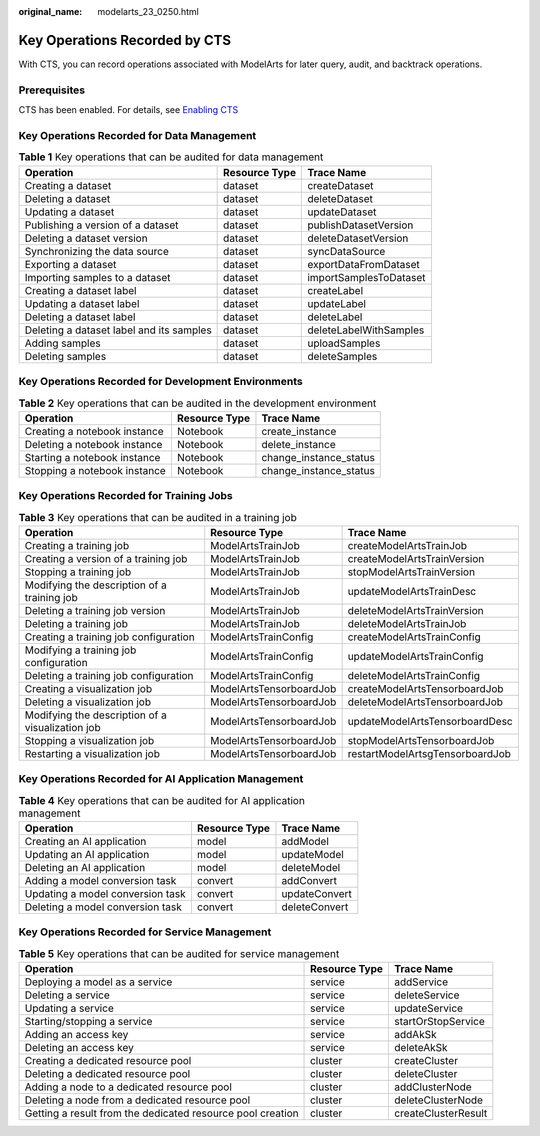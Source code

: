 :original_name: modelarts_23_0250.html

.. _modelarts_23_0250:

Key Operations Recorded by CTS
==============================

With CTS, you can record operations associated with ModelArts for later query, audit, and backtrack operations.

Prerequisites
-------------

CTS has been enabled. For details, see `Enabling CTS <https://docs.otc.t-systems.com/en-us/usermanual/cts/en-us_topic_0030598498.html>`__

Key Operations Recorded for Data Management
-------------------------------------------

.. table:: **Table 1** Key operations that can be audited for data management

   +------------------------------------------+---------------+------------------------+
   | Operation                                | Resource Type | Trace Name             |
   +==========================================+===============+========================+
   | Creating a dataset                       | dataset       | createDataset          |
   +------------------------------------------+---------------+------------------------+
   | Deleting a dataset                       | dataset       | deleteDataset          |
   +------------------------------------------+---------------+------------------------+
   | Updating a dataset                       | dataset       | updateDataset          |
   +------------------------------------------+---------------+------------------------+
   | Publishing a version of a dataset        | dataset       | publishDatasetVersion  |
   +------------------------------------------+---------------+------------------------+
   | Deleting a dataset version               | dataset       | deleteDatasetVersion   |
   +------------------------------------------+---------------+------------------------+
   | Synchronizing the data source            | dataset       | syncDataSource         |
   +------------------------------------------+---------------+------------------------+
   | Exporting a dataset                      | dataset       | exportDataFromDataset  |
   +------------------------------------------+---------------+------------------------+
   | Importing samples to a dataset           | dataset       | importSamplesToDataset |
   +------------------------------------------+---------------+------------------------+
   | Creating a dataset label                 | dataset       | createLabel            |
   +------------------------------------------+---------------+------------------------+
   | Updating a dataset label                 | dataset       | updateLabel            |
   +------------------------------------------+---------------+------------------------+
   | Deleting a dataset label                 | dataset       | deleteLabel            |
   +------------------------------------------+---------------+------------------------+
   | Deleting a dataset label and its samples | dataset       | deleteLabelWithSamples |
   +------------------------------------------+---------------+------------------------+
   | Adding samples                           | dataset       | uploadSamples          |
   +------------------------------------------+---------------+------------------------+
   | Deleting samples                         | dataset       | deleteSamples          |
   +------------------------------------------+---------------+------------------------+

Key Operations Recorded for Development Environments
----------------------------------------------------

.. table:: **Table 2** Key operations that can be audited in the development environment

   ============================ ============= ======================
   Operation                    Resource Type Trace Name
   ============================ ============= ======================
   Creating a notebook instance Notebook      create_instance
   Deleting a notebook instance Notebook      delete_instance
   Starting a notebook instance Notebook      change_instance_status
   Stopping a notebook instance Notebook      change_instance_status
   ============================ ============= ======================

Key Operations Recorded for Training Jobs
-----------------------------------------

.. table:: **Table 3** Key operations that can be audited in a training job

   +--------------------------------------------------+-------------------------+---------------------------------+
   | Operation                                        | Resource Type           | Trace Name                      |
   +==================================================+=========================+=================================+
   | Creating a training job                          | ModelArtsTrainJob       | createModelArtsTrainJob         |
   +--------------------------------------------------+-------------------------+---------------------------------+
   | Creating a version of a training job             | ModelArtsTrainJob       | createModelArtsTrainVersion     |
   +--------------------------------------------------+-------------------------+---------------------------------+
   | Stopping a training job                          | ModelArtsTrainJob       | stopModelArtsTrainVersion       |
   +--------------------------------------------------+-------------------------+---------------------------------+
   | Modifying the description of a training job      | ModelArtsTrainJob       | updateModelArtsTrainDesc        |
   +--------------------------------------------------+-------------------------+---------------------------------+
   | Deleting a training job version                  | ModelArtsTrainJob       | deleteModelArtsTrainVersion     |
   +--------------------------------------------------+-------------------------+---------------------------------+
   | Deleting a training job                          | ModelArtsTrainJob       | deleteModelArtsTrainJob         |
   +--------------------------------------------------+-------------------------+---------------------------------+
   | Creating a training job configuration            | ModelArtsTrainConfig    | createModelArtsTrainConfig      |
   +--------------------------------------------------+-------------------------+---------------------------------+
   | Modifying a training job configuration           | ModelArtsTrainConfig    | updateModelArtsTrainConfig      |
   +--------------------------------------------------+-------------------------+---------------------------------+
   | Deleting a training job configuration            | ModelArtsTrainConfig    | deleteModelArtsTrainConfig      |
   +--------------------------------------------------+-------------------------+---------------------------------+
   | Creating a visualization job                     | ModelArtsTensorboardJob | createModelArtsTensorboardJob   |
   +--------------------------------------------------+-------------------------+---------------------------------+
   | Deleting a visualization job                     | ModelArtsTensorboardJob | deleteModelArtsTensorboardJob   |
   +--------------------------------------------------+-------------------------+---------------------------------+
   | Modifying the description of a visualization job | ModelArtsTensorboardJob | updateModelArtsTensorboardDesc  |
   +--------------------------------------------------+-------------------------+---------------------------------+
   | Stopping a visualization job                     | ModelArtsTensorboardJob | stopModelArtsTensorboardJob     |
   +--------------------------------------------------+-------------------------+---------------------------------+
   | Restarting a visualization job                   | ModelArtsTensorboardJob | restartModelArtsgTensorboardJob |
   +--------------------------------------------------+-------------------------+---------------------------------+

Key Operations Recorded for AI Application Management
-----------------------------------------------------

.. table:: **Table 4** Key operations that can be audited for AI application management

   ================================ ============= =============
   Operation                        Resource Type Trace Name
   ================================ ============= =============
   Creating an AI application       model         addModel
   Updating an AI application       model         updateModel
   Deleting an AI application       model         deleteModel
   Adding a model conversion task   convert       addConvert
   Updating a model conversion task convert       updateConvert
   Deleting a model conversion task convert       deleteConvert
   ================================ ============= =============

Key Operations Recorded for Service Management
----------------------------------------------

.. table:: **Table 5** Key operations that can be audited for service management

   +------------------------------------------------------------+---------------+---------------------+
   | Operation                                                  | Resource Type | Trace Name          |
   +============================================================+===============+=====================+
   | Deploying a model as a service                             | service       | addService          |
   +------------------------------------------------------------+---------------+---------------------+
   | Deleting a service                                         | service       | deleteService       |
   +------------------------------------------------------------+---------------+---------------------+
   | Updating a service                                         | service       | updateService       |
   +------------------------------------------------------------+---------------+---------------------+
   | Starting/stopping a service                                | service       | startOrStopService  |
   +------------------------------------------------------------+---------------+---------------------+
   | Adding an access key                                       | service       | addAkSk             |
   +------------------------------------------------------------+---------------+---------------------+
   | Deleting an access key                                     | service       | deleteAkSk          |
   +------------------------------------------------------------+---------------+---------------------+
   | Creating a dedicated resource pool                         | cluster       | createCluster       |
   +------------------------------------------------------------+---------------+---------------------+
   | Deleting a dedicated resource pool                         | cluster       | deleteCluster       |
   +------------------------------------------------------------+---------------+---------------------+
   | Adding a node to a dedicated resource pool                 | cluster       | addClusterNode      |
   +------------------------------------------------------------+---------------+---------------------+
   | Deleting a node from a dedicated resource pool             | cluster       | deleteClusterNode   |
   +------------------------------------------------------------+---------------+---------------------+
   | Getting a result from the dedicated resource pool creation | cluster       | createClusterResult |
   +------------------------------------------------------------+---------------+---------------------+
